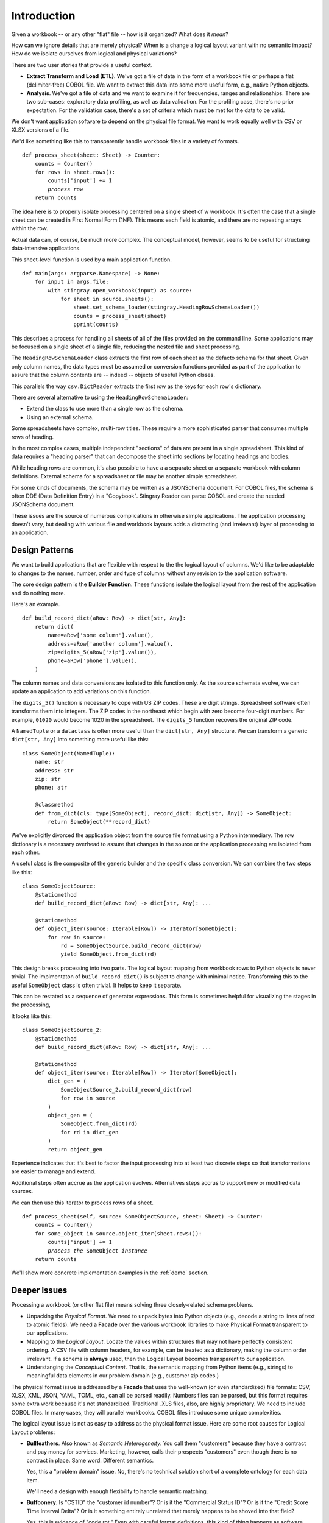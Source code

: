
..  _`intro`:

#################
Introduction
#################

Given a workbook -- or any other "flat" file -- how is it organized?  What does it *mean*?

How can we ignore details that are merely physical?
When is a change a logical layout variant with no semantic impact?
How do we isolate ourselves from logical and physical variations?

There are two user stories that provide a useful context.

-   **Extract Transform and Load (ETL)**.   We've got a file of data
    in the form of a workbook file or perhaps a flat (delimiter-free) COBOL file.
    We want to extract this data into some more useful form, e.g., native Python objects.

-   **Analysis**. We've got a file of data and we want to
    examine it for frequencies, ranges and relationships. There are two sub-cases:
    exploratory data profiling, as well as data validation. For the profiling
    case, there's no prior expectation. For the validation case, there's a set of
    criteria which must be met for the data to be valid.

We don't want application software to depend on the physical file format.
We want to work equally well with CSV or XLSX versions of a file.

We'd like something like this to transparently handle workbook files in a variety of formats.

..  parsed-literal::

    def process_sheet(sheet: Sheet) -> Counter:
        counts = Counter()
        for rows in sheet.rows():
            counts['input'] += 1
            *process row*
        return counts

The idea here is to properly isolate processing centered on a single sheet of w workbook.
It's often the case that a single sheet can be created in First Normal Form (1NF). This
means each field is atomic, and there are no repeating arrays within the row.

Actual data can, of course, be much more complex. The conceptual model, however, seems
to be useful for structuing data-intensive applications.

This sheet-level function is used by a main application function.

..  parsed-literal::

    def main(args: argparse.Namespace) -> None:
        for input in args.file:
            with stingray.open_workbook(input) as source:
                for sheet in source.sheets():
                    sheet.set_schema_loader(stingray.HeadingRowSchemaLoader())
                    counts = process_sheet(sheet)
                    pprint(counts)

This describes a process for handling all sheets of all of the files provided
on the command line. Some applications may be focused on a single sheet of a
single file, reducing the nested file and sheet processing.

The ``HeadingRowSchemaLoader`` class extracts the first row of each sheet
as the defacto schema for that sheet. Given only column names, the data types must
be assumed or conversion functions provided as part of the application to
assure that the column contents are -- indeed -- objects of useful Python clsses.

This parallels the way ``csv.DictReader`` extracts the first row as the keys
for each row's dictionary.

There are several alternative to using the ``HeadingRowSchemaLoader``:

-   Extend the class to use more than a single row as the schema.

-   Using an external schema.

Some spreadsheets have complex, multi-row titles. These require a more sophisticated parser
that consumes multiple rows of heading.

In the most complex cases, multiple independent "sections" of data are present in a
single spreadsheet. This kind of data requires a "heading parser" that can decompose the sheet into sections
by locating headings and bodies.

While heading rows are common, it's also possible to have a
a separate sheet or a separate workbook with column definitions.
External schema for a spreadsheet or file may be another simple spreadsheet.

For some kinds of documents, the schema may be written as a JSONSchema document.
For COBOL files, the schema is often DDE (Data Definition Entry) in a "Copybook".
Stingray Reader can parse COBOL and create the needed JSONSchema document.

These issues are the source of numerous complications in otherwise simple applications.
The application processing doesn't vary, but dealing with various file and workbook layouts
adds a distracting (and irrelevant) layer of processing to an application.

Design Patterns
===============

We want to build applications that are flexible with respect to the
the logical layout of columns.  We'd like to be adaptable to changes to the names, number,
order and type of columns without any revision to the application software.

The core design pattern is the **Builder Function**.
These functions isolate the
logical layout from the rest of the application and do nothing more.

Here's an example.

..  parsed-literal::

    def build_record_dict(aRow: Row) -> dict[str, Any]:
        return dict(
            name=aRow['some column'].value(),
            address=aRow['another column'].value(),
            zip=digits_5(aRow['zip'].value()),
            phone=aRow['phone'].value(),
        )

The column names and data conversions are isolated to this
function only.  As the source schemata evolve, we can update an
application to add variations on this function.

The ``digits_5()`` function is necessary to cope with US ZIP codes.
These are digit strings. Spreadsheet software often transforms them into
integers. The ZIP codes in the northeast which begin with zero become
four-digit numbers. For example, ``01020`` would become 1020 in the spreadsheet.
The ``digits_5`` function recovers the original ZIP code.


A ``NamedTuple`` or a ``dataclass`` is often more useful than the ``dict[str, Any]`` structure.
We can transform a generic ``dict[str, Any]`` into something more useful like this:

..  parsed-literal::

    class SomeObject(NamedTuple):
        name: str
        address: str
        zip: str
        phone: atr

        @classmethod
        def from_dict(cls: type[SomeObject], record_dict: dict[str, Any]) -> SomeObject:
            return SomeObject(\*\*record_dict)

We've explicitly divorced the application object from the source file format using
a Python intermediary. The row dictionary is a necessary overhead to assure that
changes in the source or the application processing are isolated from each other.

A useful class is the composite of the generic builder and the specific
class conversion. We can combine the two steps like this:

..  parsed-literal::

    class SomeObjectSource:
        @staticmethod
        def build_record_dict(aRow: Row) -> dict[str, Any]: ...

        @staticmethod
        def object_iter(source: Iterable[Row]) -> Iterator[SomeObject]:
            for row in source:
                rd = SomeObjectSource.build_record_dict(row)
                yield SomeObject.from_dict(rd)

This design breaks processing into two parts. The logical layout mapping
from workbook rows to Python objects is never trivial.
The implmentaton of ``build_record_dict()`` is subject to change
with minimal notice. Transforming this to the useful ``SomeObject`` class
is often trivial. It helps to keep it separate.

This can be restated as a sequence of generator expressions.
This form is sometimes helpful for visualizing the stages in
the processing,

It looks like this:

..  parsed-literal::

    class SomeObjectSource_2:
        @staticmethod
        def build_record_dict(aRow: Row) -> dict[str, Any]: ...

        @staticmethod
        def object_iter(source: Iterable[Row]) -> Iterator[SomeObject]:
            dict_gen = (
                SomeObjectSource_2.build_record_dict(row)
                for row in source
            )
            object_gen = (
                SomeObject.from_dict(rd)
                for rd in dict_gen
            )
            return object_gen

Experience indicates that it's best to factor the input processing into at least two discrete
steps so that transformations are easier to manage and extend.

Additional steps often accrue as the application evolves. Alternatives steps accrus to support
new or modified data sources.

We can then use this iterator to process rows of a sheet.

..  parsed-literal::

    def process_sheet(self, source: SomeObjectSource, sheet: Sheet) -> Counter:
        counts = Counter()
        for some_object in source.object_iter(sheet.rows()):
            counts['input'] += 1
            *process the* ``SomeObject`` *instance*
        return counts

We'll show more concrete implementation examples in the :ref:`demo` section.

Deeper Issues
=============

Processing a workbook (or other flat file) means solving three closely-related schema problems.

-   Unpacking the *Physical Format*. We need to unpack bytes into Python objects (e.g., decode a string to lines
    of text to atomic fields). We need a **Facade** over the various workbook libraries
    to make Physical Format transparent to our applications.

-   Mapping to the *Logical Layout*. Locate the values within structures that may not
    have perfectly consistent ordering. A CSV file with column headers, for example,
    can be treated as a dictionary, making the column order irrelevant. If a schema is
    **always** used, then the Logical Layout becomes transparent to our application.

-   Understanging the *Conceptual Content*.  That is, the semantic mapping from Python
    items (e.g., strings) to meaningful data elements in our problem domain (e.g., customer zip codes.)

The physical format issue is addressed by a **Facade** that uses the well-known (or even standardized) file formats:
CSV, XLSX, XML, JSON, YAML, TOML, etc., can all be parsed readily. Numbers files can be parsed, but this
format requires some extra work because it's not standardized. Traditional .XLS files, also, are highly proprietary.
We need to include COBOL files. In many cases, they will parallel workbooks. COBOL files introduce some unique complexities.

The logical layout issue is not as easy to address as the physical format issue.
Here are some root causes for Logical Layout problems:

-   **Bullfeathers**.  Also known as *Semantic Heterogeneity*.
    You call them "customers" because they have
    a contract and pay money for services.  Marketing, however, calls their
    prospects "customers" even though there is no contract in place. 
    Same word.  Different semantics.
    
    Yes, this a "problem domain" issue.  No, there's no technical solution short
    of a complete ontology for each data item.

    We'll need a design with enough flexibility to handle semantic matching.

-   **Buffoonery**.  Is "CSTID" the "customer id number"?
    Or is it the "Commercial Status ID"?  Or is it the "Credit Score
    Time Interval Delta"?  Or is it something entirely unrelated that merely
    happens to be shoved into that field?

    Yes, this is evidence of "code rot."
    Even with careful format definitions, this kind of thing happens as software matures.
    No, there's no technical solution short of firing all the managers who make short-sighted decisions.
    
    We'll need a design that has the flexibility to cope with variant abbreviations for column names.

-   **Bad Stewardship**.  At some point in the past, the "Employees Here" and "Total Employees"
    were misused by an application.  The problem was found--and fixed--but
    there is some "legacy" data that has incorrect values.  What now?
    
    Yes, this is a data stewardship problem. No, you can't restate data you don't have.

    This leads to rather complex designs where the mapping from source to target
    is dependent on some external context to understand the source data.

-   **Bugs**.  The field named "Effective Date" is really the *Reported Date*.
    The field name "Supplied Date" is really the *Effective Date* which can be prior to the reported date.
    The field labeled "Reported Date" isn't populated consistently and doesn't
    seem to have any meaning.  Really.
    
    Is this "technical debt"? Or is it "code rot"? Does it matter?
    
    We need flexibility to handle bugs that lead to data problems.

The point here is that there is an underlying *Conceptual Schema*.  It often has numerous
variant implementations, each with a unique collection of errors and anomalies.

Misdirections
-------------------

We have an additional consideration when it comes to data conversions. 
We have to avoid the attractive nuisance of a Domain Specific Language (DSL) 
for mappings and conversions.

There's no value in creating a new mapping language. This is bad:

..  parsed-literal::

    target-doc:: source-doc WITH headers=embedded FORMATS: format-1, format-2
            name: FROM 'some column' IN format-1 AS string, FROM 'some column' IN format-2 AS string
            address: FROM 'another column' IN format-1 AS string, FROM 'some column' IN format-2 AS string
            zip: FROM 'zip' IN format-1 AS string WITH digits_5, FROM 'zip-5' IN format-2 AS string
            phone: FROM 'phone' IN format-1 AS string, FROM 'phone' IN format-2 AS string

We don't need a cumbersome language outside Python.

This kind of DSL fails when we have data structures more complex than simple spreadsheet rows.
When we  work with COBOL or Fixed Format files, we find these files are not in First Normal Form.
COBOL files have repeating groups which require numeric indexes in addition to column names.

For semi-structured data (JSON, YAML, TOML, XML, etc.) there are fewer
constraints on the data, leading to an even more complex data normalization step and possible
row validation rules. We'd like to retain a relatively simple schema 
in spite of the potential complexity of these files.  A DSL would devolve to Python-like
functionality to work with these formats.

The :py:mod:`csv` approach of **eagerly** building a row from the raw bytes doesn't work
for COBOL files because of the ``REDEFINES`` clause.  We can't reliably
build the various "cells" available in a COBOL schema, since some of
those values may turn out to be invalid. COBOL requires lazily building a row
based on which REDEFINES alias is relevant.

Historical Solutions
=======================

    "Those who cannot remember the past are condemned to repeat it."
    --George Santayana

We'll look at four solutions in their approximate historical order.

The `COBOL Schema Solution`_  is still relevant
to modern Python programmers.

The `DBMS Schema Solution`_ is available, but isn't compeletly universal.
It doesn't apply well to files outside the database.

The `CSV Schema Solution`_ often introduces more problems than it solves.

There is an `XML Non-Solution`_.  While XML is relevant, it is not a *universal* solution
that some folks seem to hope for.  At best, it offers us XSD, which may be too sophisticated 
for the problem we're trying to solve.

The `JSONSchema Approach`_. The JSONSchema standard is, perhaps, more useful than XSD
as a schema definition. Mostly because JSONSchema surfaces in OpenAPI specifications and
document data stores.

For semi-structured data (JSON, YAML and outlines), we need more than a simple
schema definition. We need processing rules to reformat and validate the inputs
as well.

COBOL Schema Solution
------------------------

A significant feature of the COBOL language is the Data Definition Entry (DDE)
used in the data and environment divisions of the COBOL source.  This is a hierarchical
structure that defined the various items in a single record of a file.

Hierarchical.  Like XML.

COBOL best practice was essentially DRY:
developers would keep the definitions as separate modules
under source code control.
Every application that worked with a given file would import the DDE for
that file. This was done via the COPY keyword. The modules were called "copybooks".

Clearly, the binding between schema and file is a two-step operation.
There's a compile-time binding between schema and application.  There's a
run-time binding between application and file.

Just as clearly, this is subject to all kinds of mysterious problems when
schema definition modules are cloned and then modified, leaving it unclear
which version is correct.  Also, when a schema definition was modified and not
all programs were properly recompiled, some programs will worked with some
files, other programs won't.

Since a schema isn't formally bound to a given file, it becomes particularly easy
to have files without any known schema.  Ideally, the file name included
some schema hint.

What's relevant for Python programmers is the central idea.

    **A schema is external to any specific application.**

To this, we would like to assure that the schema was bound to the relevant
files.  This is much more difficult to achieve in practice, but there are some
approaches that can work through manually managing file names.

DBMS Schema Solution
------------------------

A Database Management System (DBMS) -- whether relational or hierarchical
or columnar or networked or whatever -- addresses the problems with
flat files and the separation between application program, physical format,
logical layout, and operating system file.
A DBMS provides a complete logical/physical schema separation with mappings among the layers.

The physical files are managed by the DBMS.  Our applications are now
independent of all physical file structure. They're often independent of
OS considerations, too.

The logical "table structure" (or "document" or whatever is offered) is distinct
from the underlying files.  The logical schema it tightly bound to
the data itself.  When using SQL, for example, the column names and data types
are available as part of the execution of each SQL query.

    **A schema is bound to a file.**

Sadly, it doesn't apply to individual files floating around on file systems.
It only works for the database as an opaque manager of "storage."
The idea of schema-bound-to-file is an aspiration that's difficult to implement.

If file transfers are replaced with SQL queries (or web services requests)
then schema becomes discoverable from the database (or web service).
Using web services has a lot of advantages over file transfers. However, we live
in a file-transfer world, and we need to manually bind a schema to a file.

CSV Schema Solution
-------------------------

A workbook (or "spreadsheet") may or may not have schema
information inside it. There may be a header row, a separate sheet, or a separate
document. The ``csv`` module makes good use of the header row as a source of a schema.

When this is done consistently, it's a way to bind the schema to the data.

While widely used, it suffers from some problems:

-   Column titles may be omitted.
    Sometimes the titles may span multiple rows.
    Sometimes the sheet itself has a heading/body format where there's
    irrelevant rows which must be filtered out.

-   This is subject to all kinds of buffoonery.  Column titles can
    be tweaked manually.

-   The column title provides no usable type information.

    Exacerbating this is the way that anything number-like becomes a floating-point
    number.  Zip codes, punctuation-free phone numbers, social security numbers,
    etc., all become floating-point numbers.
    This means they lose their leading zeroes, making zip-code matching particularly painful.
    Currency devolves to floating point, making it inaccurate.

A less common solution is to include a separate sheet in the workbook (or worse, a separate file)
with schema information. These are not a first-class part of the ``csv`` modue.
A separate sheet in a workbook is at least bound
with the data.  A separate schema description file (even if bound in a ZIP archive) can get
unbound from the data.

While there are numerous problems, workbooks are a very common way to exchange
data.  It's not sensible to pretend they don't exist. 

..  warning::

    "Some people, when confronted with a problem, think 'I know,
    I'll use [a spreadsheet].'  Now they have two problems."

    Jamie Zawinski
    
We do need to process this data irrespective of the issues.


XML Non-Solution
---------------------

XML fans sometimes claim XML is "self-defining". It's not clear what this is supposed to mean.
XML is a physical format with delimiters.
An XML document without a referenced (or embedded) XSD lacks any semantic information.

The XSD associated with an XML document provides the needed schema definition.
It can be bound to the XML file, which is desirable. Since the XSD is also in XML,
a meta-schema lets us extract the XSD before unpacking the data.

We can -- to an extent -- leverage elements of PyXSD (http://pyxsd.org)
to create Python classes from an XSD schema.  This package could
help by providing a standard class structure for a schema
defined in Python.  In particular, the ``pyxsd.schema`` module contains
some of what we're going to use.

XSD seems a bit too complex for this problem domain. It seems awkward
to extract XSD from the XML context and apply it to workbooks and COBOL files.

JSONSchema Approach
-------------------

The JSONSchema standard provides a schema definition. See https://json-schema.org.

This is leveraged by OpenAPI specifications. See https://swagger.io/specification/.

Our objective is to leverage JSON Schema schema definitions to cover Spreadsheet Workkbooks
as well as COBOL files. This requires a few extensions to cover the details of non-delimited
physical formats.

We can convert XSD to JSON Schema. https://github.com/benscott/xsdtojson.

We can convert SQL DDL statements to JSONSchema. https://github.com/shinichi-takii/ddlparse

The Stingray Reader converts COBOL to JSONSchema.

This lets us use JSONSchema as a common schema definition. We can import the schema into our applications,
and we can -- with some discipline -- make sure the schema definitions are bound to our data files.

Summary
-------------------------

Physical format independence is available with some file formats.
Sadly, others -- which are still in active use -- require a great deal
of schema information merely to decode the physical format.

Logical layout is generally a feature of the application program
as well as the data.  In a SQL-based data access, the column
names in a ``SELECT`` statement amount to a binding between application and schema.

While we can make some kinds of simple
applications which are completely driven by metadata, we can't easily
escape the need to customize and deal with variations.
Therefore, we need to have application programs which can
tolerate changes without requiring a rewrite.

We would like an application program that can work with
"minor" variations on a logical layout.  That is, the order
of columns, or minor spelling changes to a column name can be
handled gracefully.

We'd like our batch processing applications to have a command-line
interface something like this.

..  code-block:: bash

    python -m some_app -l layout_2 some_file.xyz

The ``-l layout_2`` provides logical layout information. This defines the "application-level" schema information.

The ``some_file.xyz`` could be ``some_file.xls`` or ``some_file.ods``,
allowing transparent changes to physical format.


